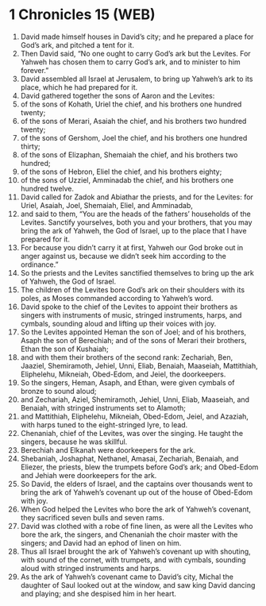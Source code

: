 * 1 Chronicles 15 (WEB)
:PROPERTIES:
:ID: WEB/13-1CH15
:END:

1. David made himself houses in David’s city; and he prepared a place for God’s ark, and pitched a tent for it.
2. Then David said, “No one ought to carry God’s ark but the Levites. For Yahweh has chosen them to carry God’s ark, and to minister to him forever.”
3. David assembled all Israel at Jerusalem, to bring up Yahweh’s ark to its place, which he had prepared for it.
4. David gathered together the sons of Aaron and the Levites:
5. of the sons of Kohath, Uriel the chief, and his brothers one hundred twenty;
6. of the sons of Merari, Asaiah the chief, and his brothers two hundred twenty;
7. of the sons of Gershom, Joel the chief, and his brothers one hundred thirty;
8. of the sons of Elizaphan, Shemaiah the chief, and his brothers two hundred;
9. of the sons of Hebron, Eliel the chief, and his brothers eighty;
10. of the sons of Uzziel, Amminadab the chief, and his brothers one hundred twelve.
11. David called for Zadok and Abiathar the priests, and for the Levites: for Uriel, Asaiah, Joel, Shemaiah, Eliel, and Amminadab,
12. and said to them, “You are the heads of the fathers’ households of the Levites. Sanctify yourselves, both you and your brothers, that you may bring the ark of Yahweh, the God of Israel, up to the place that I have prepared for it.
13. For because you didn’t carry it at first, Yahweh our God broke out in anger against us, because we didn’t seek him according to the ordinance.”
14. So the priests and the Levites sanctified themselves to bring up the ark of Yahweh, the God of Israel.
15. The children of the Levites bore God’s ark on their shoulders with its poles, as Moses commanded according to Yahweh’s word.
16. David spoke to the chief of the Levites to appoint their brothers as singers with instruments of music, stringed instruments, harps, and cymbals, sounding aloud and lifting up their voices with joy.
17. So the Levites appointed Heman the son of Joel; and of his brothers, Asaph the son of Berechiah; and of the sons of Merari their brothers, Ethan the son of Kushaiah;
18. and with them their brothers of the second rank: Zechariah, Ben, Jaaziel, Shemiramoth, Jehiel, Unni, Eliab, Benaiah, Maaseiah, Mattithiah, Eliphelehu, Mikneiah, Obed-Edom, and Jeiel, the doorkeepers.
19. So the singers, Heman, Asaph, and Ethan, were given cymbals of bronze to sound aloud;
20. and Zechariah, Aziel, Shemiramoth, Jehiel, Unni, Eliab, Maaseiah, and Benaiah, with stringed instruments set to Alamoth;
21. and Mattithiah, Eliphelehu, Mikneiah, Obed-Edom, Jeiel, and Azaziah, with harps tuned to the eight-stringed lyre, to lead.
22. Chenaniah, chief of the Levites, was over the singing. He taught the singers, because he was skillful.
23. Berechiah and Elkanah were doorkeepers for the ark.
24. Shebaniah, Joshaphat, Nethanel, Amasai, Zechariah, Benaiah, and Eliezer, the priests, blew the trumpets before God’s ark; and Obed-Edom and Jehiah were doorkeepers for the ark.
25. So David, the elders of Israel, and the captains over thousands went to bring the ark of Yahweh’s covenant up out of the house of Obed-Edom with joy.
26. When God helped the Levites who bore the ark of Yahweh’s covenant, they sacrificed seven bulls and seven rams.
27. David was clothed with a robe of fine linen, as were all the Levites who bore the ark, the singers, and Chenaniah the choir master with the singers; and David had an ephod of linen on him.
28. Thus all Israel brought the ark of Yahweh’s covenant up with shouting, with sound of the cornet, with trumpets, and with cymbals, sounding aloud with stringed instruments and harps.
29. As the ark of Yahweh’s covenant came to David’s city, Michal the daughter of Saul looked out at the window, and saw king David dancing and playing; and she despised him in her heart.
